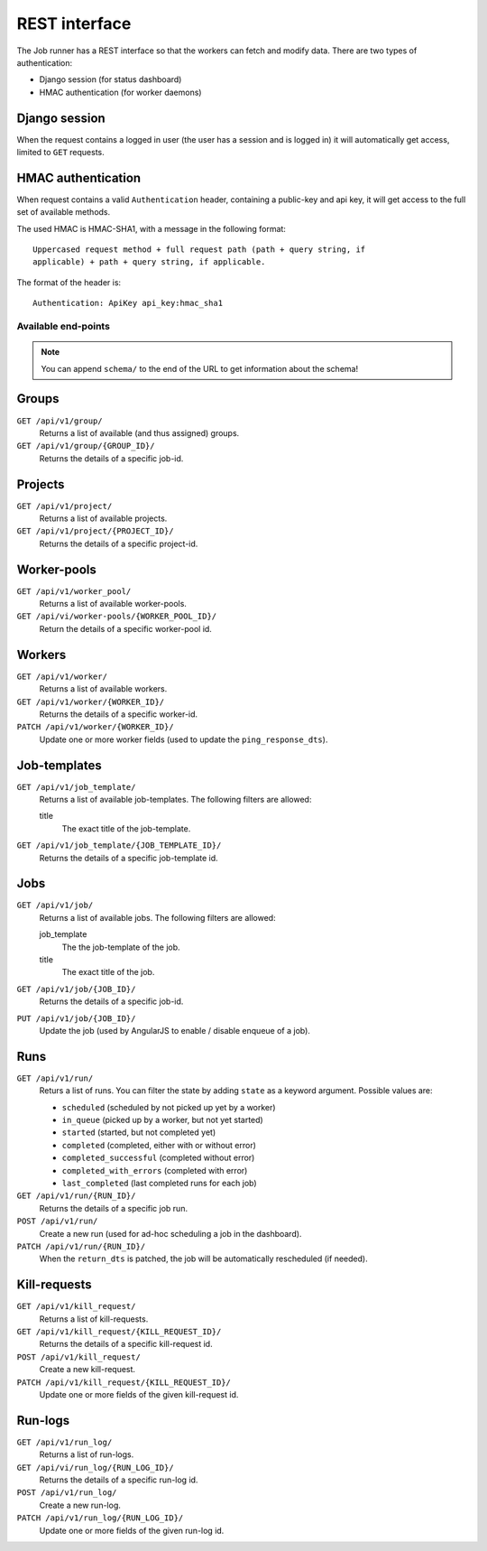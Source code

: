 REST interface
==============

The Job runner has a REST interface so that the workers can fetch and modify
data. There are two types of authentication:

* Django session (for status dashboard)
* HMAC authentication (for worker daemons)


Django session
~~~~~~~~~~~~~~

When the request contains a logged in user (the user has a session and is
logged in) it will automatically get access, limited to ``GET`` requests.


HMAC authentication
~~~~~~~~~~~~~~~~~~~

When request contains a valid ``Authentication`` header, containing a
public-key and api key, it will get access to the full set of available
methods.

The used HMAC is HMAC-SHA1, with a message in the following format::

    Uppercased request method + full request path (path + query string, if
    applicable) + path + query string, if applicable.

The format of the header is::

    Authentication: ApiKey api_key:hmac_sha1


Available end-points
--------------------

.. note:: You can append ``schema/`` to the end of the URL to get information
    about the schema!

Groups
~~~~~~

``GET /api/v1/group/``
    Returns a list of available (and thus assigned) groups.

``GET /api/v1/group/{GROUP_ID}/``
    Returns the details of a specific job-id.


Projects
~~~~~~~~

``GET /api/v1/project/``
    Returns a list of available projects.

``GET /api/v1/project/{PROJECT_ID}/``
    Returns the details of a specific project-id.


Worker-pools
~~~~~~~~~~~~

``GET /api/v1/worker_pool/``
    Returns a list of available worker-pools.

``GET /api/vi/worker-pools/{WORKER_POOL_ID}/``
    Return the details of a specific worker-pool id.


Workers
~~~~~~~

``GET /api/v1/worker/``
    Returns a list of available workers.

``GET /api/v1/worker/{WORKER_ID}/``
    Returns the details of a specific worker-id.

``PATCH /api/v1/worker/{WORKER_ID}/``
    Update one or more worker fields (used to update
    the ``ping_response_dts``).


Job-templates
~~~~~~~~~~~~~

``GET /api/v1/job_template/``
    Returns a list of available job-templates. The following filters are
    allowed:

    title
        The exact title of the job-template.


``GET /api/v1/job_template/{JOB_TEMPLATE_ID}/``
    Returns the details of a specific job-template id.


Jobs
~~~~

``GET /api/v1/job/``
    Returns a list of available jobs. The following filters are allowed:

    job_template
        The the job-template of the job.

    title
        The exact title of the job.


``GET /api/v1/job/{JOB_ID}/``
    Returns the details of a specific job-id.

``PUT /api/v1/job/{JOB_ID}/``
    Update the job (used by AngularJS to enable / disable enqueue of a job).


Runs
~~~~

``GET /api/v1/run/``
    Returs a list of runs. You can filter the state by adding ``state`` as a
    keyword argument. Possible values are:

    * ``scheduled`` (scheduled by not picked up yet by a worker)
    * ``in_queue`` (picked up by a worker, but not yet started)
    * ``started`` (started, but not completed yet)
    * ``completed`` (completed, either with or without error)
    * ``completed_successful`` (completed without error)
    * ``completed_with_errors`` (completed with error)
    * ``last_completed`` (last completed runs for each job)

``GET /api/v1/run/{RUN_ID}/``
    Returns the details of a specific job run.

``POST /api/v1/run/``
    Create a new run (used for ad-hoc scheduling a job in the dashboard).

``PATCH /api/v1/run/{RUN_ID}/``
    When the ``return_dts`` is patched, the job will be automatically
    rescheduled (if needed).


Kill-requests
~~~~~~~~~~~~~

``GET /api/v1/kill_request/``
    Returns a list of kill-requests.

``GET /api/v1/kill_request/{KILL_REQUEST_ID}/``
    Returns the details of a specific kill-request id.

``POST /api/v1/kill_request/``
    Create a new kill-request.

``PATCH /api/v1/kill_request/{KILL_REQUEST_ID}/``
    Update one or more fields of the given kill-request id.


Run-logs
~~~~~~~~

``GET /api/v1/run_log/``
    Returns a list of run-logs.

``GET /api/vi/run_log/{RUN_LOG_ID}/``
    Returns the details of a specific run-log id.

``POST /api/v1/run_log/``
    Create a new run-log.

``PATCH /api/v1/run_log/{RUN_LOG_ID}/``
    Update one or more fields of the given run-log id.
